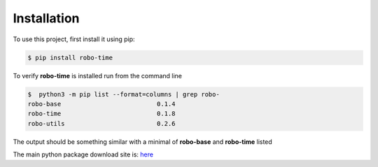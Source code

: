 .. _installation:

Installation
------------

To use this project, first install it using pip:

.. code-block:: console

    $ pip install robo-time


To verify **robo-time** is installed run from the command line

.. code-block:: console

    $  python3 -m pip list --format=columns | grep robo-
    robo-base                          0.1.4
    robo-time                          0.1.8
    robo-utils                         0.2.6

The output should be something similar with a minimal of
**robo-base** and **robo-time** listed

The main python package download site is: `here <https://pypi.org/project/robo-time/>`_




